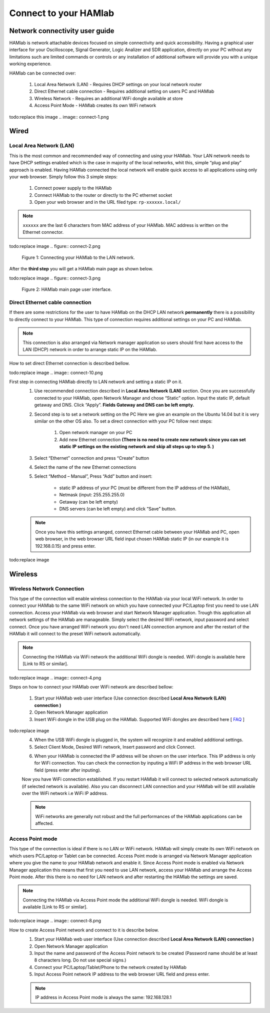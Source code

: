 Connect to your HAMlab
######################

.. TODO preveri slovnico

Network connectivity user guide
*******************************

HAMlab is network attachable devices focused on simple connectivity and quick accessibility. Having a 
graphical user interface for your Oscilloscope, Signal Generator, Logic Analizer and SDR application, 
directly on your PC without any limitations such are limited commands or controls or any installation of additional 
software will provide you with a unique working experience. 
  
HAMlab can be connected over:

    1) Local Area Network (LAN) - Requires DHCP settings on your local network router  
    2) Direct Ethernet cable connection - Requires additional setting on users PC and HAMlab
    3) Wireless Network - Requires an additional WiFi dongle available at store
    4) Access Point Mode - HAMlab creates its own WiFi network

todo:replace this image
.. image:: connect-1.png

Wired
*****

Local Area Network (LAN)  
========================

This is the most common and recommended way of connecting and using your HAMlab. Your LAN network 
needs to have DHCP settings enabled which is the case in majority of the local networks,  whit this,  simple “plug and
play”  approach is enabled. Having HAMlab connected the local network will enable quick access to all applications using only your web browser. Simply follow this 3 simple steps:

    
    1. Connect power supply to the HAMlab
    2. Connect HAMlab to the router or directly to the PC ethernet socket
    3. Open your web browser and in the URL filed type:   ``rp-xxxxxx.local/``
       
.. note::

    ``xxxxxx`` are the last 6 characters from MAC address of your HAMlab. MAC address is written on the Ethernet 
    connector.

todo:replace image
.. figure:: connect-2.png
    
    Figure 1: Connecting your HAMlab to the LAN network.

After the **third step** you will get a HAMlab main page as shown below.

todo:replace image
.. figure:: connect-3.png

    Figure 2: HAMlab main page user interface.
    
Direct Ethernet cable connection
================================

If there are some restrictions for the user to have HAMlab on the DHCP LAN network **permanently** there is a 
possibility to directly connect to your HAMlab. This type of connection requires additional settings on your PC
and HAMlab. 

.. note::

    This connection is also arranged via Network manager application so users should first
    have access to the LAN  (DHCP) network in order to arrange static IP on the HAMlab. 
    
How to set direct Ethernet connection is described bellow.

todo:replace image
.. image:: connect-10.png

First step in connecting HAMlab directly to LAN network and setting a static IP on it. 
    1. Use recommended connection described in **Local Area Network (LAN)** section. Once you are successfully 
       connected to your HAMlab, open Network Manager and  chose “Static” option. Input the static IP, default
       getaway and DNS. Click “Apply”. **Fields Gateway and DNS can be left empty.**

    .. image:: connect-11.png


    2. Second step is to set a network setting on the PC
       Here we give an example on the Ubuntu 14.04 but it is very similar on the other OS also.
       To set a direct connection with your PC  follow next steps:
        
        1. Open network manager on your PC
        2. Add new Ethernet connection
           **(There is no need to create new network since you can set static IP settings on the existing network and**
           **skip all steps up to step 5. )**

    .. image:: connect-12.png
    
    3. Select “Ethernet” connection and press “Create” button

    .. image:: connect-13.png
    
    4. Select the name of the new Ethernet connections
    
    .. image:: connect-14.png

    5. Select “Method – Manual”, Press “Add” button and insert:

        - static IP address of your PC (must be different from the IP address of  the HAMlab),  
        - Netmask (input: 255.255.255.0)
        - Getaway (can be left empty)
        - DNS servers  (can be left empty) and click  “Save” button.
    
    .. image:: connect-15.png 

    .. note::
    
        Once you have this settings arranged, connect Ethernet cable between your HAMlab and  PC, open web
        browser, in the web browser URL field input chosen HAMlab static IP (in our example it is 192.168.0.15) 
        and press enter.

todo:replace image
    .. image:: connect-16.png 
    
Wireless
********
    
Wireless Network Connection
===========================

This type of the connection will enable wireless connection to the HAMlab via your local WiFi 
network. In order to connect your HAMlab to the same WiFi network on which you have connected your PC/Laptop 
first you need to use LAN connection. Access your HAMlab via web browser and start Network Manager
application. Trough this application all network settings of the HAMlab are manageable. Simply select the
desired WiFi network, input password and select connect. Once you have arranged WiFi network you don't need LAN
connection anymore and after the restart of the HAMlab it will connect to the preset WiFi network
automatically.  

.. note:: 
	
	Connecting the HAMlab via WiFi network the additional WiFi dongle is needed. WiFi dongle is
	available here [Link to RS or similar].    

todo:replace image
.. image:: connect-4.png

.. TODO link na Local Area Network (LAN)

Steps on how to connect your HAMlab over WiFi network are described bellow:
 
    1. Start your HAMlab web user interface (Use connection described **Local Area Network (LAN) connection )**
    2. Open Network Manager application
    3. Insert WiFi dongle in the USB plug on the HAMlab. Supported WiFi dongles are described here [ `FAQ <http://redpitaya.com/faq/>`_ ]
    

todo:replace image
    .. image:: connect-5.png

    4. When the USB WiFi dongle is plugged in, the system will recognize it and enabled additional settings.
    5. Select Client Mode, Desired WiFi network,  Insert password and click Connect.
    
    .. image:: connect-6.png
    
    6. When your HAMlab is connected the IP address will be shown on the user interface. This IP address is 
       only for WiFi connection. You can check the connection by inputing a WiFi IP address in the web browser URL 
       field (press enter after inputing). 
       
    .. image:: connect-7.png   

    Now you have WiFi connection established. If you restart HAMlab it will connect to selected network 
    automatically (if selected network is available). Also you can disconnect LAN connection and your HAMlab will be 
    still available over the WiFi network i.e WiFi IP address.
    
    .. note::
    
        WiFi networks are generally not robust and the full performances of the HAMlab applications can be 
        affected. 
        
Access Point mode
=================

This type of the connection is ideal if there is no LAN or WiFi network. HAMlab will simply create its own WiFi
network on which users PC/Laptop or Tablet can be connected. Access Point mode is arranged via Network Manager 
application where you give the name to your HAMlab network and enable it. Since Access Point mode is enabled via 
Network Manager application  this means that first you need to use LAN network, access your HAMlab and arrange
the Access Point mode. After this there is no need for LAN network and after restarting the HAMlab the settings are
saved.  

.. note:: 
	
	Connecting the HAMlab via Access Point mode the additional WiFi dongle is needed. WiFi dongle is 
	available [Link to RS or similar].

todo:replace image
.. image:: connect-8.png

How to create Access Point network and connect to it is describe below.
    1. Start your HAMlab web user interface (Use connection described **Local Area Network (LAN) connection )**
    2. Open Network Manager application
    3. Input the name and password of the Access Point network to be created
       (Password name should be at least 8 characters long. Do not use special signs.)
    4.  Connect your PC/Laptop/Tablet/Phone to the network created by HAMlab
    5. Input Access Point network IP address to the web browser URL field and press enter.
    
    .. note::
    
        IP address in Access Point mode is always the same: 192.168.128.1

.. image:: connect-9.png

